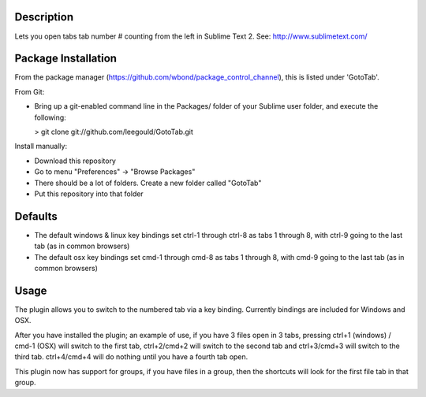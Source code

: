 Description
-----------
Lets you open tabs tab number # counting from the left in Sublime Text 2. See: http://www.sublimetext.com/ 

Package Installation
--------------------
From the package manager (https://github.com/wbond/package_control_channel), this is listed under 'GotoTab'.

From Git:

* Bring up a git-enabled command line in the Packages/ folder of your Sublime user folder, and execute the following:

  > git clone git://github.com/leegould/GotoTab.git


Install manually:

* Download this repository

* Go to menu "Preferences" -> "Browse Packages"

* There should be a lot of folders. Create a new folder called "GotoTab"

* Put this repository into that folder


Defaults
--------
* The default windows & linux key bindings set ctrl-1 through ctrl-8 as tabs 1 through 8, with ctrl-9 going to the last tab (as in common browsers)
* The default osx key bindings set cmd-1 through cmd-8 as tabs 1 through 8, with cmd-9 going to the last tab (as in common browsers)

Usage
-----
The plugin allows you to switch to the numbered tab via a key binding. Currently bindings are included for Windows and OSX.

After you have installed the plugin; an example of use, if you have 3 files open in 3 tabs, pressing ctrl+1 (windows) / 
cmd-1 (OSX) will switch to the first tab, ctrl+2/cmd+2 will switch to the second tab and ctrl+3/cmd+3 will switch to the third tab. 
ctrl+4/cmd+4 will do nothing until you have a fourth tab open.

This plugin now has support for groups, if you have files in a group, then the shortcuts will look for the first file tab in that group.